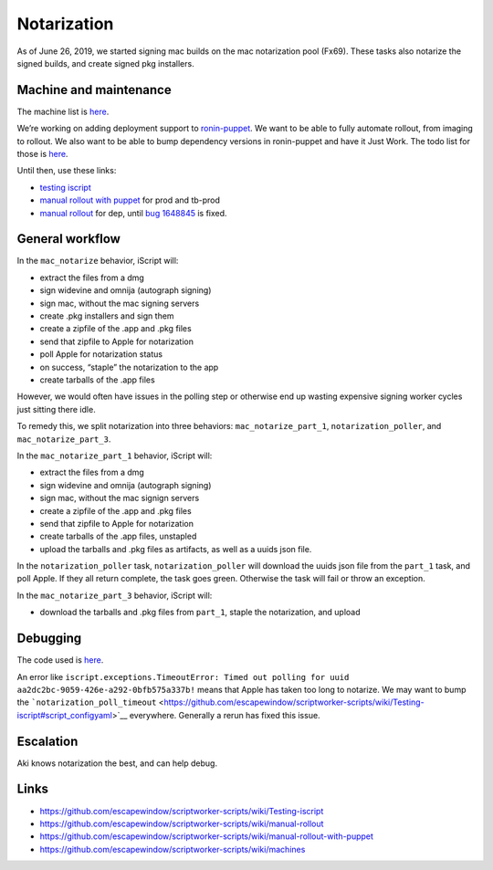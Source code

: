Notarization
============

As of June 26, 2019, we started signing mac builds on the mac
notarization pool (Fx69). These tasks also notarize the signed builds,
and create signed pkg installers.

Machine and maintenance
-----------------------

The machine list is
`here <https://github.com/escapewindow/scriptworker-scripts/wiki/machines>`__.

We’re working on adding deployment support to
`ronin-puppet <https://github.com/mozilla-platform-ops/ronin_puppet/>`__.
We want to be able to fully automate rollout, from imaging to rollout. We also want to be able to bump dependency versions in ronin-puppet and have it Just Work. The todo list for those is `here <https://github.com/mozilla-releng/scriptworker-scripts/wiki/mac-todo>`__.

Until then, use these links:

- `testing iscript <https://github.com/mozilla-releng/scriptworker-scripts/wiki/Testing-iscript>`__
- `manual rollout with puppet <https://github.com/mozilla-releng/scriptworker-scripts/wiki/Manual-Rollout-with-Puppet>`__ for prod and tb-prod
- `manual rollout <https://github.com/mozilla-releng/scriptworker-scripts/wiki/manual-rollout>`__ for dep, until `bug 1648845 <https://bugzilla.mozilla.org/show_bug.cgi?id=1648845>`__ is fixed.

General workflow
----------------

In the ``mac_notarize`` behavior, iScript will:

-  extract the files from a dmg
-  sign widevine and omnija (autograph signing)
-  sign mac, without the mac signing servers
-  create .pkg installers and sign them
-  create a zipfile of the .app and .pkg files
-  send that zipfile to Apple for notarization
-  poll Apple for notarization status
-  on success, “staple” the notarization to the app
-  create tarballs of the .app files

However, we would often have issues in the polling step or otherwise end up wasting expensive signing worker cycles just sitting there idle.

To remedy this, we split notarization into three behaviors: ``mac_notarize_part_1``,
``notarization_poller``, and ``mac_notarize_part_3``.

In the ``mac_notarize_part_1`` behavior, iScript will:

- extract the files from a dmg
- sign widevine and omnija (autograph signing)
- sign mac, without the mac signign servers
- create a zipfile of the .app and .pkg files
- send that zipfile to Apple for notarization
- create tarballs of the .app files, unstapled
- upload the tarballs and .pkg files as artifacts, as well as a uuids json file.

In the ``notarization_poller`` task, ``notarization_poller`` will download the
uuids json file from the ``part_1`` task, and poll Apple. If they all return
complete, the task goes green. Otherwise the task will fail or throw an exception.

In the ``mac_notarize_part_3`` behavior, iScript will:

- download the tarballs and .pkg files from ``part_1``, staple the notarization,
  and upload

Debugging
---------

The code used is
`here <https://github.com/escapewindow/scriptworker-scripts/tree/master/iscript>`__.

An error like
``iscript.exceptions.TimeoutError: Timed out polling for uuid aa2dc2bc-9059-426e-a292-0bfb575a337b!``
means that Apple has taken too long to notarize. We may want to bump the
```notarization_poll_timeout`` <https://github.com/escapewindow/scriptworker-scripts/wiki/Testing-iscript#script_configyaml>`__
everywhere. Generally a rerun has fixed this issue.

Escalation
----------

Aki knows notarization the best, and can help debug.

Links
-----

-  https://github.com/escapewindow/scriptworker-scripts/wiki/Testing-iscript
-  https://github.com/escapewindow/scriptworker-scripts/wiki/manual-rollout
-  https://github.com/escapewindow/scriptworker-scripts/wiki/manual-rollout-with-puppet
-  https://github.com/escapewindow/scriptworker-scripts/wiki/machines
